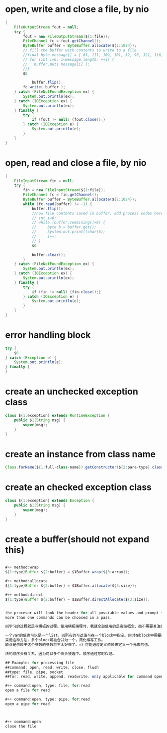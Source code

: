 
* open, write and close a file, by nio
#+begin_src java
{
    FileOutputStream fout = null;
    try {
        fout = new FileOutputStream(${1:file});
        FileChannel fc = fout.getChannel();
        ByteBuffer buffer = ByteBuffer.allocate(${2:1024});
        // fill the buffer with contents to write to a file
        //final byte message[] = { 83, 111, 109, 101, 32, 98, 121, 116, 101, 115, 46 };
        // for (int i=0; i<message.length; ++i) {
        //   buffer.put( message[i] );
        //}
        $0
    
            buffer.flip();
        fc.write( buffer );
    } catch (FileNotFoundException ex) {
        System.out.println(ex);
    } catch (IOException ex) {
        System.out.println(ex);
    } finally {
        try {
            if (fout != null) {fout.close();}
        } catch (IOException e) {
            System.out.println(e);
        }
    }
}
#+end_src
* open, read and close a file, by nio
#+begin_src java
{
    FileInputStream fin = null;
    try {
        fin = new FileInputStream(${1:file});
        FileChannel fc = fin.getChannel();
        ByteBuffer buffer = ByteBuffer.allocate(${2:1024});
        while (fc.read(buffer) != -1) {
            buffer.flip();
            //now file contents saved in buffer, add process codes here
            // int i=0;
            // while (buffer.remaining()>0) {
            //     byte b = buffer.get();
            //     System.out.print((char)b);
            //     i++;
            // }
            $0
            
            buffer.clear();
        }
    } catch (FileNotFoundException ex) {
        System.out.println(ex);
    } catch (IOException ex) {
        System.out.println(ex);
    } finally {
        try {
            if (fin != null) {fin.close();}
        } catch (IOException e) {
            System.out.println(e);
        }
    }
}
#+end_src
* error handling block
#+begin_src java
try {
    $0
} catch (Exception e) {
    System.out.println(e); 
} finally {
}

#+end_src
* create an unchecked exception class
#+begin_src java
class ${1:exception} extends RuntimeException {
    public $1(String msg) {
        super(msg);
    }
}

#+end_src
* create an instance from class name
#+begin_src java
Class.forName(${1:full-class-name}).getConstructor(${2:para-type}.class).newInstance(${3:para})
#+end_src
* create an checked exception class
#+begin_src java
class ${1:exception} extends Exception {
    public $1(String msg) {
        super(msg);
    }
}
#+end_src
* create a buffer(should not expand this)
#+begin_src java

#++ method:wrap
${1:type}Buffer ${2:buffer} = $1Buffer.wrap(${3:array});

#++ method:allocate
${1:type}Buffer ${2:buffer} = $1Buffer.allocate(${3:size});

#++ method:direct
${1:type}Buffer ${2:buffer} = $1Buffer.directAllocate(${3:size});


the procesor will look the header for all possiable values and prompt for the user. This idea is great!!!
more than one commands can be choosed in a pass.

则学习的过程就是写模板的过程。使用模板编程时，我就全部使用的是高级概念，而不需要关注细节。比如process buffer, 这里的子项包括创建、打开、读取、写入、关闭、刷出、与数组转换、与其它类型转换 等常用操作。而这些子项都会通过提示的方式显现出来，再也不需要记那么多东西。

一个var的值也可以是一个list，则所有的可选值可在一个block中指定。同时在block中需要能够获得这个var的值，也能够做一些transformation,以此将该值转换在目标中。list的元素也可是一个cons，则值也显示将分离。
采用这种方法，多个block可被合并为一个，简化编写工作。
缺点是依赖于这个参数的参数将不太好做了。=》可能通过定义依赖来定义一个元素的值。

块的顺序会有关系，因为可以多个块会被选中。顺序通过写时保证。

## Example: for processing file
##command: open, read, write, close, flush
##type: file, pipe, socket
##for: read, write, append, readwrite. only applicable for command open

#++ command:open, type: file, for:read
open a file for read

#++ command:open, type: pipe, for:read
open a pipe for read



#++ command:open
close the file

#+end_src